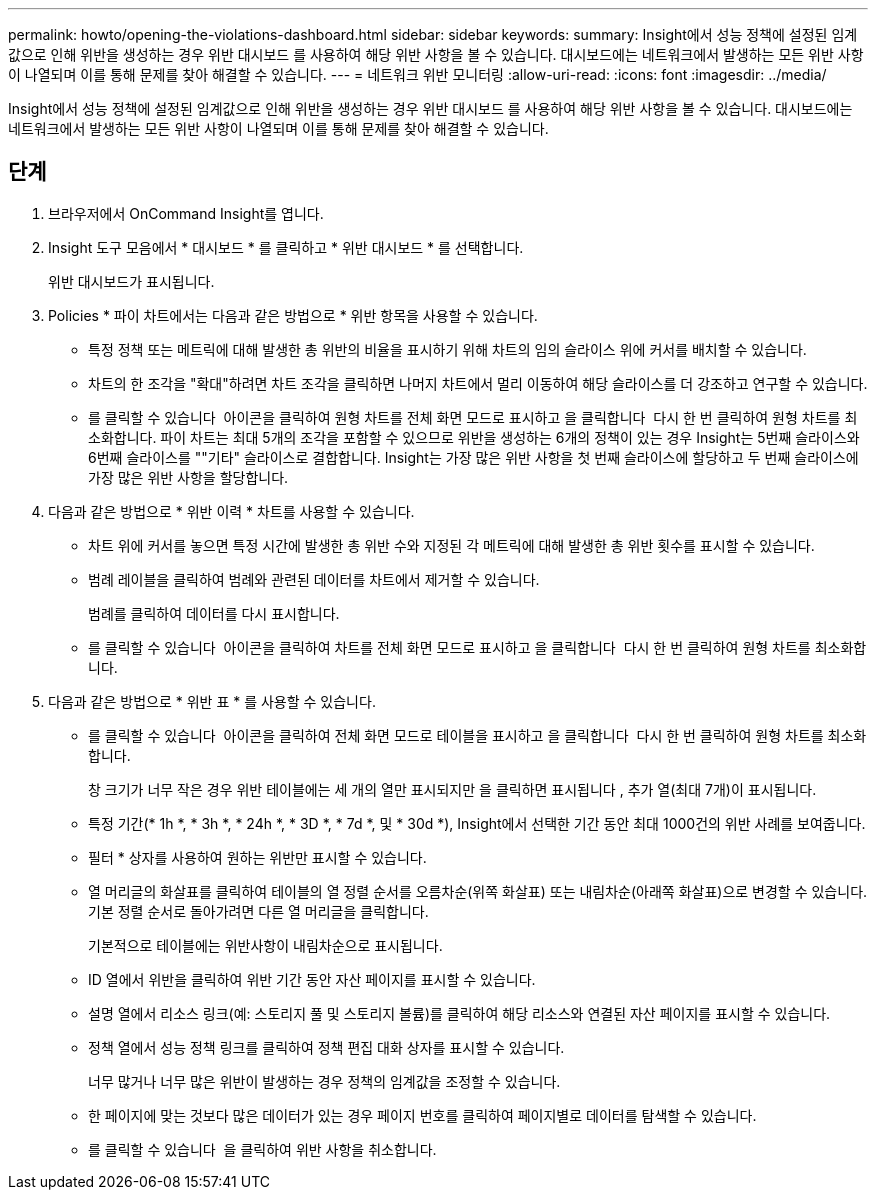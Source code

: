 ---
permalink: howto/opening-the-violations-dashboard.html 
sidebar: sidebar 
keywords:  
summary: Insight에서 성능 정책에 설정된 임계값으로 인해 위반을 생성하는 경우 위반 대시보드 를 사용하여 해당 위반 사항을 볼 수 있습니다. 대시보드에는 네트워크에서 발생하는 모든 위반 사항이 나열되며 이를 통해 문제를 찾아 해결할 수 있습니다. 
---
= 네트워크 위반 모니터링
:allow-uri-read: 
:icons: font
:imagesdir: ../media/


[role="lead"]
Insight에서 성능 정책에 설정된 임계값으로 인해 위반을 생성하는 경우 위반 대시보드 를 사용하여 해당 위반 사항을 볼 수 있습니다. 대시보드에는 네트워크에서 발생하는 모든 위반 사항이 나열되며 이를 통해 문제를 찾아 해결할 수 있습니다.



== 단계

. 브라우저에서 OnCommand Insight를 엽니다.
. Insight 도구 모음에서 * 대시보드 * 를 클릭하고 * 위반 대시보드 * 를 선택합니다.
+
위반 대시보드가 표시됩니다.

. Policies * 파이 차트에서는 다음과 같은 방법으로 * 위반 항목을 사용할 수 있습니다.
+
** 특정 정책 또는 메트릭에 대해 발생한 총 위반의 비율을 표시하기 위해 차트의 임의 슬라이스 위에 커서를 배치할 수 있습니다.
** 차트의 한 조각을 "확대"하려면 차트 조각을 클릭하면 나머지 차트에서 멀리 이동하여 해당 슬라이스를 더 강조하고 연구할 수 있습니다.
** 를 클릭할 수 있습니다 image:../media/oci-widget-open-full-screen.gif[""] 아이콘을 클릭하여 원형 차트를 전체 화면 모드로 표시하고 을 클릭합니다 image:../media/oci-restore-size-icon.gif[""] 다시 한 번 클릭하여 원형 차트를 최소화합니다. 파이 차트는 최대 5개의 조각을 포함할 수 있으므로 위반을 생성하는 6개의 정책이 있는 경우 Insight는 5번째 슬라이스와 6번째 슬라이스를 ""기타" 슬라이스로 결합합니다. Insight는 가장 많은 위반 사항을 첫 번째 슬라이스에 할당하고 두 번째 슬라이스에 가장 많은 위반 사항을 할당합니다.


. 다음과 같은 방법으로 * 위반 이력 * 차트를 사용할 수 있습니다.
+
** 차트 위에 커서를 놓으면 특정 시간에 발생한 총 위반 수와 지정된 각 메트릭에 대해 발생한 총 위반 횟수를 표시할 수 있습니다.
** 범례 레이블을 클릭하여 범례와 관련된 데이터를 차트에서 제거할 수 있습니다.
+
범례를 클릭하여 데이터를 다시 표시합니다.

** 를 클릭할 수 있습니다 image:../media/oci-widget-open-full-screen.gif[""] 아이콘을 클릭하여 차트를 전체 화면 모드로 표시하고 을 클릭합니다 image:../media/oci-restore-size-icon.gif[""] 다시 한 번 클릭하여 원형 차트를 최소화합니다.


. 다음과 같은 방법으로 * 위반 표 * 를 사용할 수 있습니다.
+
** 를 클릭할 수 있습니다 image:../media/oci-widget-open-full-screen.gif[""] 아이콘을 클릭하여 전체 화면 모드로 테이블을 표시하고 을 클릭합니다 image:../media/oci-restore-size-icon.gif[""] 다시 한 번 클릭하여 원형 차트를 최소화합니다.
+
창 크기가 너무 작은 경우 위반 테이블에는 세 개의 열만 표시되지만 을 클릭하면 표시됩니다 image:../media/oci-widget-open-full-screen.gif[""], 추가 열(최대 7개)이 표시됩니다.

** 특정 기간(* 1h *, * 3h *, * 24h *, * 3D *, * 7d *, 및 * 30d *), Insight에서 선택한 기간 동안 최대 1000건의 위반 사례를 보여줍니다.
** 필터 * 상자를 사용하여 원하는 위반만 표시할 수 있습니다.
** 열 머리글의 화살표를 클릭하여 테이블의 열 정렬 순서를 오름차순(위쪽 화살표) 또는 내림차순(아래쪽 화살표)으로 변경할 수 있습니다. 기본 정렬 순서로 돌아가려면 다른 열 머리글을 클릭합니다.
+
기본적으로 테이블에는 위반사항이 내림차순으로 표시됩니다.

** ID 열에서 위반을 클릭하여 위반 기간 동안 자산 페이지를 표시할 수 있습니다.
** 설명 열에서 리소스 링크(예: 스토리지 풀 및 스토리지 볼륨)를 클릭하여 해당 리소스와 연결된 자산 페이지를 표시할 수 있습니다.
** 정책 열에서 성능 정책 링크를 클릭하여 정책 편집 대화 상자를 표시할 수 있습니다.
+
너무 많거나 너무 많은 위반이 발생하는 경우 정책의 임계값을 조정할 수 있습니다.

** 한 페이지에 맞는 것보다 많은 데이터가 있는 경우 페이지 번호를 클릭하여 페이지별로 데이터를 탐색할 수 있습니다.
** 를 클릭할 수 있습니다 image:../media/oci-delete-policy-threshold-icon.gif[""] 을 클릭하여 위반 사항을 취소합니다.



